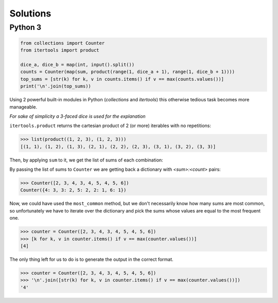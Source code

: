 Solutions
=========

Python 3
--------

.. code-block:: python

    from collections import Counter
    from itertools import product
    
    dice_a, dice_b = map(int, input().split())
    counts = Counter(map(sum, product(range(1, dice_a + 1), range(1, dice_b + 1))))
    top_sums = [str(k) for k, v in counts.items() if v == max(counts.values())]
    print('\n'.join(top_sums))

Using 2 powerful built-in modules in Python (`collections` and `itertools`) this otherwise tedious task becomes more manageable.

*For sake of simplicity a 3-faced dice is used for the explanation*

``itertools.product`` returns the cartesian product of 2 (or more) iterables with no repetitions:

.. code-block:: python

    >>> list(product((1, 2, 3), (1, 2, 3)))
    [(1, 1), (1, 2), (1, 3), (2, 1), (2, 2), (2, 3), (3, 1), (3, 2), (3, 3)]

Then, by applying ``sum`` to it, we get the list of sums of each combination:

.. code-block:: python
    >>> list(map(sum, [(1, 1), (1, 2), (1, 3), (2, 1), (2, 2), (2, 3), (3, 1), (3, 2), (3, 3)]))
    [2, 3, 4, 3, 4, 5, 4, 5, 6]

By passing the list of sums to ``Counter`` we are getting back a dictionary with `<sum>:<count>` pairs:

.. code-block:: python

    >>> Counter([2, 3, 4, 3, 4, 5, 4, 5, 6])
    Counter({4: 3, 3: 2, 5: 2, 2: 1, 6: 1})

Now, we could have used the ``most_common`` method, but we don't necessarily know how many sums are most common, so unfortunately we have to iterate over the dictionary and pick the sums whose values are equal to the most frequent one.

.. code-block:: python

    >>> counter = Counter([2, 3, 4, 3, 4, 5, 4, 5, 6])
    >>> [k for k, v in counter.items() if v == max(counter.values())]
    [4]


The only thing left for us to do is to generate the output in the correct format.

.. code-block:: python

    >>> counter = Counter([2, 3, 4, 3, 4, 5, 4, 5, 6])
    >>> '\n'.join([str(k) for k, v in counter.items() if v == max(counter.values())])
    '4'
